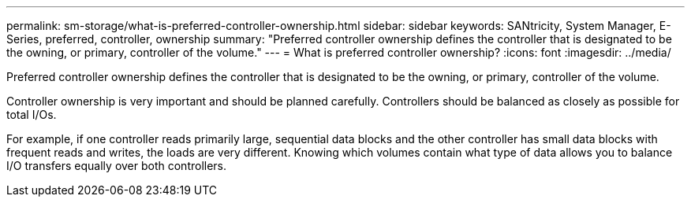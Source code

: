 ---
permalink: sm-storage/what-is-preferred-controller-ownership.html
sidebar: sidebar
keywords: SANtricity, System Manager, E-Series, preferred, controller, ownership
summary: "Preferred controller ownership defines the controller that is designated to be the owning, or primary, controller of the volume."
---
= What is preferred controller ownership?
:icons: font
:imagesdir: ../media/

[.lead]
Preferred controller ownership defines the controller that is designated to be the owning, or primary, controller of the volume.

Controller ownership is very important and should be planned carefully. Controllers should be balanced as closely as possible for total I/Os.

For example, if one controller reads primarily large, sequential data blocks and the other controller has small data blocks with frequent reads and writes, the loads are very different. Knowing which volumes contain what type of data allows you to balance I/O transfers equally over both controllers.
